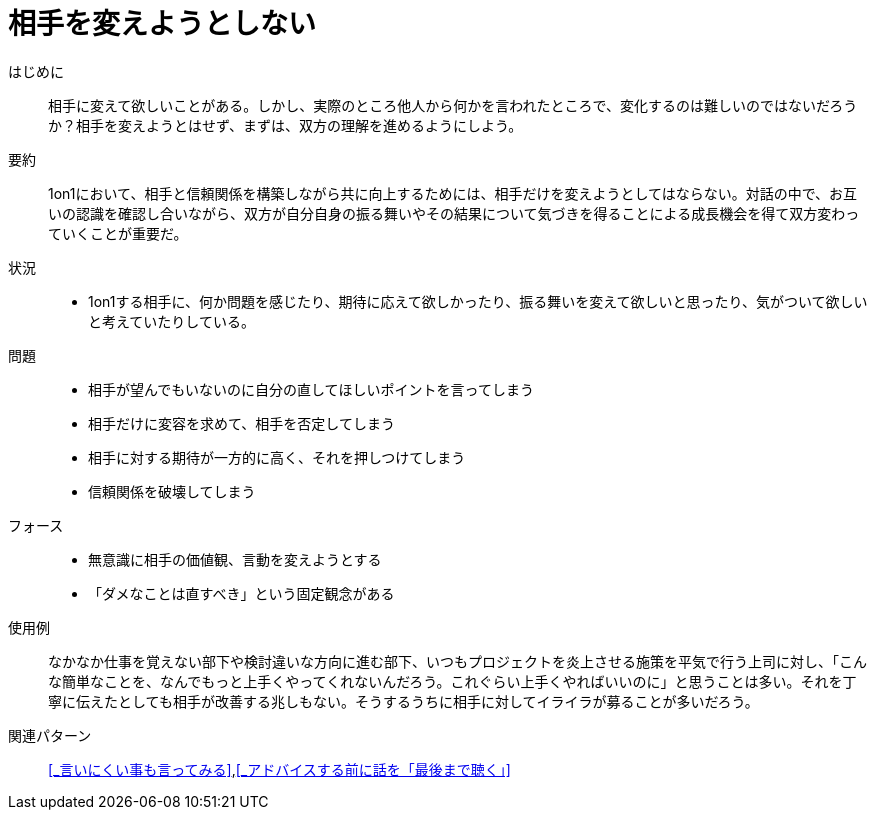= 相手を変えようとしない

はじめに::
相手に変えて欲しいことがある。しかし、実際のところ他人から何かを言われたところで、変化するのは難しいのではないだろうか？相手を変えようとはせず、まずは、双方の理解を進めるようにしよう。

要約::
1on1において、相手と信頼関係を構築しながら共に向上するためには、相手だけを変えようとしてはならない。対話の中で、お互いの認識を確認し合いながら、双方が自分自身の振る舞いやその結果について気づきを得ることによる成長機会を得て双方変わっていくことが重要だ。

状況::
* 1on1する相手に、何か問題を感じたり、期待に応えて欲しかったり、振る舞いを変えて欲しいと思ったり、気がついて欲しいと考えていたりしている。

問題::
* 相手が望んでもいないのに自分の直してほしいポイントを言ってしまう
* 相手だけに変容を求めて、相手を否定してしまう
* 相手に対する期待が一方的に高く、それを押しつけてしまう
* 信頼関係を破壊してしまう

フォース::
* 無意識に相手の価値観、言動を変えようとする
* 「ダメなことは直すべき」という固定観念がある

使用例::
なかなか仕事を覚えない部下や検討違いな方向に進む部下、いつもプロジェクトを炎上させる施策を平気で行う上司に対し、「こんな簡単なことを、なんでもっと上手くやってくれないんだろう。これぐらい上手くやればいいのに」と思うことは多い。それを丁寧に伝えたとしても相手が改善する兆しもない。そうするうちに相手に対してイライラが募ることが多いだろう。

関連パターン::
<<_言いにくい事も言ってみる>>,<<_アドバイスする前に話を「最後まで聴く」>>



